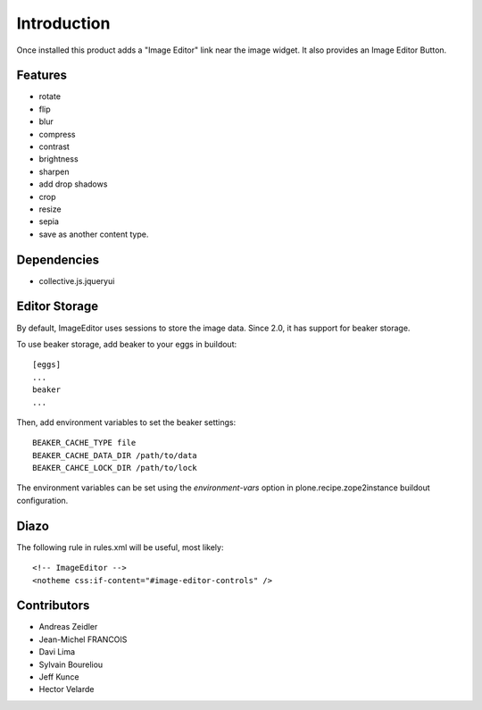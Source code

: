 Introduction
============
Once installed this product adds a "Image Editor" link near the image widget. 
It also provides an Image Editor Button.

Features
--------

* rotate
* flip
* blur
* compress
* contrast
* brightness
* sharpen
* add drop shadows
* crop
* resize
* sepia
* save as another content type.

Dependencies
------------

* collective.js.jqueryui


Editor Storage
--------------

By default, ImageEditor uses sessions to store the image data.
Since 2.0, it has support for beaker storage. 

To use beaker storage, add beaker to your eggs in buildout::

    [eggs]
    ...
    beaker
    ...

Then, add environment variables to set the beaker settings::

    BEAKER_CACHE_TYPE file
    BEAKER_CACHE_DATA_DIR /path/to/data
    BEAKER_CAHCE_LOCK_DIR /path/to/lock

The environment variables can be set using the `environment-vars`
option in plone.recipe.zope2instance buildout configuration.

Diazo
-----

The following rule in rules.xml will be useful, most likely::

    <!-- ImageEditor -->
    <notheme css:if-content="#image-editor-controls" />

Contributors
------------
* Andreas Zeidler
* Jean-Michel FRANCOIS
* Davi Lima
* Sylvain Boureliou
* Jeff Kunce
* Hector Velarde
